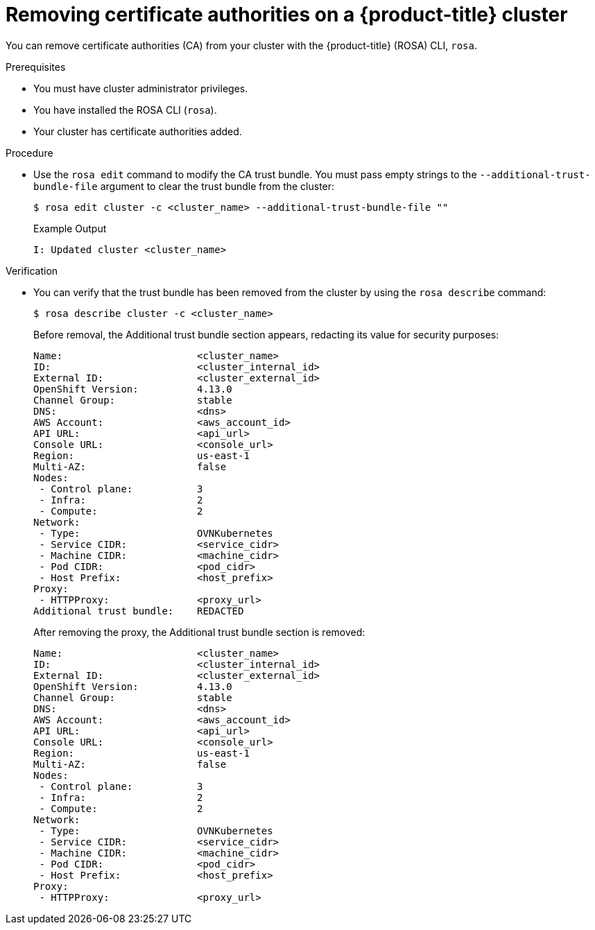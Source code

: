 // Module included in the following assemblies:
//
// * builds/setting-up-trusted-ca

:_mod-docs-content-type: PROCEDURE
[id="configmap-removing-ca_{context}"]
= Removing certificate authorities on a {product-title} cluster

You can remove certificate authorities (CA) from your cluster with the {product-title} (ROSA) CLI, `rosa`.

.Prerequisites

* You must have cluster administrator privileges.
* You have installed the ROSA CLI (`rosa`).
* Your cluster has certificate authorities added.

.Procedure

* Use the `rosa edit` command to modify the CA trust bundle. You must pass empty strings to the `--additional-trust-bundle-file` argument to clear the trust bundle from the cluster:
+
[source,terminal]
----
$ rosa edit cluster -c <cluster_name> --additional-trust-bundle-file ""
----
+
.Example Output
+
[source,yaml]
----
I: Updated cluster <cluster_name>
----

.Verification

* You can verify that the trust bundle has been removed from the cluster by using the `rosa describe` command:
+
[source,yaml]
----
$ rosa describe cluster -c <cluster_name>
----
+
Before removal, the Additional trust bundle section appears, redacting its value for security purposes:
+
[source,yaml]
----
Name:                       <cluster_name>
ID:                         <cluster_internal_id>
External ID:                <cluster_external_id>
OpenShift Version:          4.13.0
Channel Group:              stable
DNS:                        <dns>
AWS Account:                <aws_account_id>
API URL:                    <api_url>
Console URL:                <console_url>
Region:                     us-east-1
Multi-AZ:                   false
Nodes:
 - Control plane:           3
 - Infra:                   2
 - Compute:                 2
Network:
 - Type:                    OVNKubernetes
 - Service CIDR:            <service_cidr>
 - Machine CIDR:            <machine_cidr>
 - Pod CIDR:                <pod_cidr>
 - Host Prefix:             <host_prefix>
Proxy:
 - HTTPProxy:               <proxy_url>
Additional trust bundle:    REDACTED
----
+
After removing the proxy, the Additional trust bundle section is removed:
+
[source,yaml]
----
Name:                       <cluster_name>
ID:                         <cluster_internal_id>
External ID:                <cluster_external_id>
OpenShift Version:          4.13.0
Channel Group:              stable
DNS:                        <dns>
AWS Account:                <aws_account_id>
API URL:                    <api_url>
Console URL:                <console_url>
Region:                     us-east-1
Multi-AZ:                   false
Nodes:
 - Control plane:           3
 - Infra:                   2
 - Compute:                 2
Network:
 - Type:                    OVNKubernetes
 - Service CIDR:            <service_cidr>
 - Machine CIDR:            <machine_cidr>
 - Pod CIDR:                <pod_cidr>
 - Host Prefix:             <host_prefix>
Proxy:
 - HTTPProxy:               <proxy_url>
----
